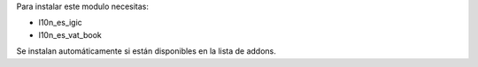Para instalar este modulo necesitas:

* l10n_es_igic
* l10n_es_vat_book

Se instalan automáticamente si están disponibles en la lista de addons.
